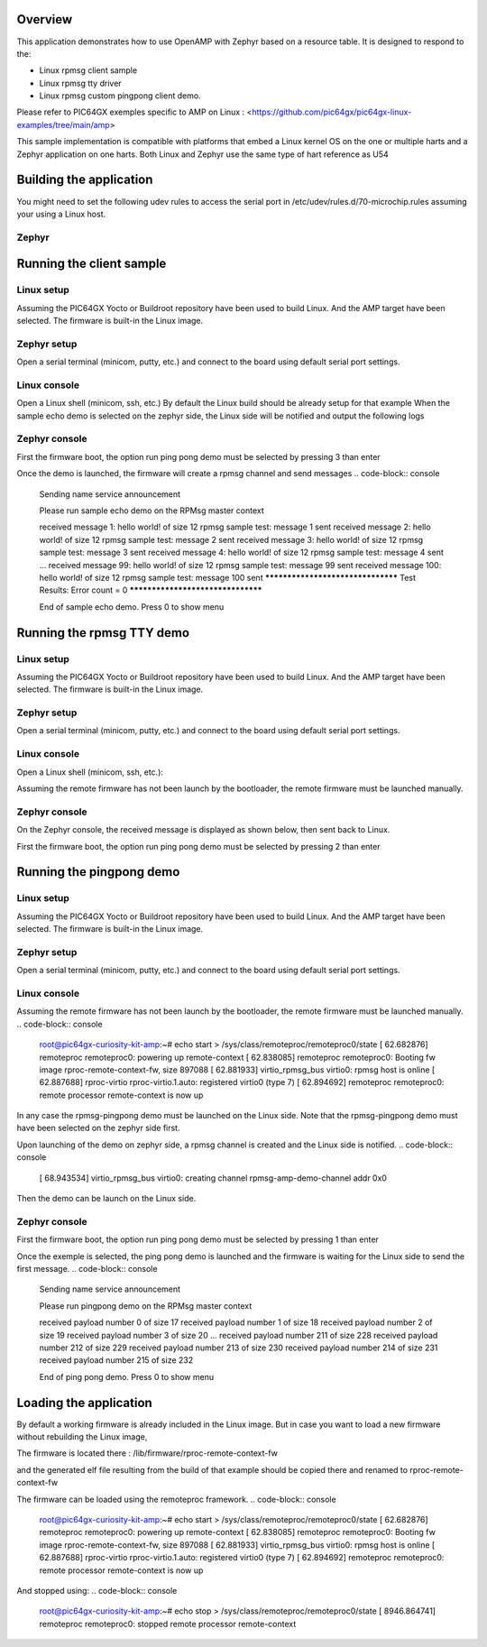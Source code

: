 .. zephyr:code-sample:: amp_example_openamp
   :name: OpenAMP using resource table
   :relevant-api: ipm_interface

   Send messages between two cores using OpenAMP and a resource table.

Overview
********

This application demonstrates how to use OpenAMP with Zephyr based on a resource
table. It is designed to respond to the:

* Linux rpmsg client sample
* Linux rpmsg tty driver
* Linux rpmsg custom pingpong client demo.

Please refer to PIC64GX exemples specific to AMP on Linux :
<https://github.com/pic64gx/pic64gx-linux-examples/tree/main/amp>

This sample implementation is compatible with platforms that embed
a Linux kernel OS on the one or multiple harts and a Zephyr application on one
harts. Both Linux and Zephyr use the same type of hart reference as U54

Building the application
************************

You might need to set the following udev rules to access the serial port
in /etc/udev/rules.d/70-microchip.rules assuming your using a Linux host.

.. code-block:: console
   # Update right for flashpro 6
   ACTION=="add", ATTRS{idVendor}=="1514", ATTRS{idProduct}=="200b", \
   GROUP="dialout" MODE="0666"

   # Bind ftdi_sio driver to all input
   ACTION=="add", ATTRS{idVendor}=="1514", ATTRS{idProduct}=="2008", \
   ATTRS{product}=="Embedded FlashPro5", ATTR{bInterfaceNumber}!="00", \
   RUN+="/sbin/modprobe ftdi_sio", RUN+="/bin/sh -c 'echo 1514 2008 > /sys/bus/usb-serial/drivers/ftdi_sio/new_id'"

   # Unbind ftdi_sio driver for channel A which should be the JTAG
   SUBSYSTEM=="usb", DRIVER=="ftdi_sio", ATTR{bInterfaceNumber}=="00", ATTR{interface}=="Embedded FlashPro5",\
   RUN+="/bin/sh -c 'echo $kernel > /sys/bus/usb/drivers/ftdi_sio/unbind'"

   # Helper (optional)
   KERNEL=="ttyUSB[0-9]*", SUBSYSTEM=="tty", SUBSYSTEMS=="usb", \
   ATTRS{interface}=="Embedded FlashPro5", ATTRS{bInterfaceNumber}=="01", \
   SYMLINK+="ttyUSB-FlashPro5B" GROUP="dialout" MODE="0666"

   KERNEL=="ttyUSB[0-9]*", SUBSYSTEM=="tty", SUBSYSTEMS=="usb", \
   ATTRS{interface}=="Embedded FlashPro5", ATTRS{bInterfaceNumber}=="02", \
   SYMLINK+="ttyUSB-FlashPro5C" GROUP="dialout" MODE="0666"

   KERNEL=="ttyUSB[0-9]*", SUBSYSTEM=="tty", SUBSYSTEMS=="usb", \
   ATTRS{interface}=="Embedded FlashPro5", ATTRS{bInterfaceNumber}=="03", \
   SYMLINK+="ttyUSB-FlashPro5D" GROUP="dialout" MODE="0666"

Zephyr
======

.. zephyr-app-commands::
   :zephyr-app: apps/amp_example_openamp
   :goals: test

Running the client sample
*************************

Linux setup
===========

Assuming the PIC64GX Yocto or Buildroot repository have been used to build Linux.
And the AMP target have been selected. The firmware is built-in the Linux image.

Zephyr setup
============

Open a serial terminal (minicom, putty, etc.) and connect to the board using default serial port settings.

Linux console
=============

Open a Linux shell (minicom, ssh, etc.)
By default the Linux build should be already setup for that example
When the sample echo demo is selected on the zephyr side, the Linux side will be notified
and output the following logs

.. code-block:: console
   root@pic64gx-curiosity-kit-amp:~#
   [ 7346.113472] virtio_rpmsg_bus virtio0: creating chan0
   [ 7346.148442] rpmsg_client_sample virtio0.rpmsg-client-sample.-1.1024: new channel: 0x401 -> 0x400!
   [ 7346.166510] rpmsg_client_sample virtio0.rpmsg-client-sample.-1.1024: incoming msg 1 (src: 0x400)
   [ 7346.182632] rpmsg_client_sample virtio0.rpmsg-client-sample.-1.1024: incoming msg 2 (src: 0x400)
   [ 7346.198677] rpmsg_client_sample virtio0.rpmsg-client-sample.-1.1024: incoming msg 3 (src: 0x400)
   ...
   [ 7347.740754] rpmsg_client_sample virtio0.rpmsg-client-sample.-1.1024: incoming msg 98 (src: 0x400)
   [ 7347.757003] rpmsg_client_sample virtio0.rpmsg-client-sample.-1.1024: incoming msg 99 (src: 0x400)
   [ 7347.773426] rpmsg_client_sample virtio0.rpmsg-client-sample.-1.1024: incoming msg 100 (src: 0x400)
   [ 7347.782476] rpmsg_client_sample virtio0.rpmsg-client-sample.-1.1024: goodbye!
   [ 7347.789719] virtio_rpmsg_bus virtio0: destroying channel rpmsg-client-sample addr 0x400
   [ 7347.797954] rpmsg_client_sample virtio0.rpmsg-client-sample.-1.1024: rpmsg sample client driver is removed

Zephyr console
==============

First the firmware boot, the option run ping pong demo must be selected
by pressing 3 than enter

.. code-block:: console
      *** Booting Zephyr OS build v#.#.#-####-g########## ***



   **** PIC64GX SoC Curiosity Kit AMP RPMsg Remote Zephyr Example ****



   Press 0 to show this menu
   Press 1 to run ping pong demo
   Press 2 to run console demo
   Press 3 to run sample echo demo

Once the demo is launched, the firmware will create a rpmsg channel and send messages
.. code-block:: console
   Sending name service announcement

   Please run sample echo demo on the RPMsg master context

   received message 1: hello world! of size 12
   rpmsg sample test: message 1 sent
   received message 2: hello world! of size 12
   rpmsg sample test: message 2 sent
   received message 3: hello world! of size 12
   rpmsg sample test: message 3 sent
   received message 4: hello world! of size 12
   rpmsg sample test: message 4 sent
   ...
   received message 99: hello world! of size 12
   rpmsg sample test: message 99 sent
   received message 100: hello world! of size 12
   rpmsg sample test: message 100 sent
   **********************************
   Test Results: Error count = 0
   **********************************

   End of sample echo demo. Press 0 to show menu

Running the rpmsg TTY demo
**************************

Linux setup
===========

Assuming the PIC64GX Yocto or Buildroot repository have been used to build Linux.
And the AMP target have been selected. The firmware is built-in the Linux image.

Zephyr setup
============

Open a serial terminal (minicom, putty, etc.) and connect to the board using default serial port settings.

Linux console
=============

Open a Linux shell (minicom, ssh, etc.):

Assuming the remote firmware has not been launch by the bootloader, the remote firmware must be launched manually.

.. code-block:: console
   root@pic64gx-curiosity-kit-amp:~# echo start > /sys/class/remoteproc/remoteproc0/state
   [   62.682876] remoteproc remoteproc0: powering up remote-context
   [   62.838085] remoteproc remoteproc0: Booting fw image rproc-remote-context-fw, size 897088
   [   62.881933] virtio_rpmsg_bus virtio0: rpmsg host is online
   [   62.887688] rproc-virtio rproc-virtio.1.auto: registered virtio0 (type 7)

.. code-block:: console
   [ 6905.895513] virtio_rpmsg_bus virtio0: creating channel rpmsg-tty addr 0x400

.. code-block:: console
   root@pic64gx-curiosity-kit-amp:~# cd /opt/microchip/amp/rpmsg-tty-example/
   root@pic64gx-curiosity-kit-amp:/opt/microchip/amp/rpmsg-tty-example# ./rpmsg-tty
   Opening device /dev/ttyRPMSG0...
   Device is open
   Enter message to send or type quit to quit :test
   foo
   quit
   [ 6933.532501] virtio_rpmsg_bus virtio0: destroying channel rpmsg-tty addr 0x400


Zephyr console
==============

On the Zephyr console, the received message is displayed as shown below, then sent back to Linux.

First the firmware boot, the option run ping pong demo must be selected
by pressing 2 than enter

.. code-block:: console
      *** Booting Zephyr OS build v#.#.#-####-g########## ***



   **** PIC64GX SoC Curiosity Kit AMP RPMsg Remote Zephyr Example ****



   Press 0 to show this menu
   Press 1 to run ping pong demo
   Press 2 to run console demo
   Press 3 to run sample echo demo

.. code-block:: console
   Sending name service announcement

   Please run console demo on the RPMsg master context

   test
   foo
   quit

   End of console/tty demo. Press 0 to show menu

Running the pingpong demo
*******************************

Linux setup
===========

Assuming the PIC64GX Yocto or Buildroot repository have been used to build Linux.
And the AMP target have been selected. The firmware is built-in the Linux image.

Zephyr setup
============

Open a serial terminal (minicom, putty, etc.) and connect to the board using default serial port settings.

Linux console
=============

Assuming the remote firmware has not been launch by the bootloader, the remote firmware must be launched manually.
.. code-block:: console
   root@pic64gx-curiosity-kit-amp:~# echo start > /sys/class/remoteproc/remoteproc0/state
   [   62.682876] remoteproc remoteproc0: powering up remote-context
   [   62.838085] remoteproc remoteproc0: Booting fw image rproc-remote-context-fw, size 897088
   [   62.881933] virtio_rpmsg_bus virtio0: rpmsg host is online
   [   62.887688] rproc-virtio rproc-virtio.1.auto: registered virtio0 (type 7)
   [   62.894692] remoteproc remoteproc0: remote processor remote-context is now up


In any case the rpmsg-pingpong demo must be launched on the Linux side. Note that the rpmsg-pingpong
demo must have been selected on the zephyr side first.

Upon launching of the demo on zephyr side, a rpmsg channel is created and the
Linux side is notified.
.. code-block:: console
   [   68.943534] virtio_rpmsg_bus virtio0: creating channel rpmsg-amp-demo-channel addr 0x0

Then the demo can be launch on the Linux side.

.. code-block:: console
   root@pic64gx-curiosity-kit-amp:~# cd /opt/microchip/amp/rpmsg-pingpong/
   root@pic64gx-curiosity-kit-amp:/opt/microchip/amp/rpmsg-pingpong# ./rpmsg-pingpong

   Echo test start
   No dev file for rpmsg-openamp-demo-channel in /sys/bus/rpmsg/devices
   checking /sys/class/rpmsg/rpmsg_ctrl0/rpmsg0/name
   checking /sys/class/rpmsg/rpmsg_ctrl0/rpmsg1/name
   svc_name: rpmsg-openamp-demo-channel
   .
   open /dev/rpmsg1

   **************************************

   Echo Test Round 0

   **************************************

   sending payload number 0 of size 17
   echo test: sent : 17
   received payload number 0 of size 17

   sending payload number 1 of size 18
   echo test: sent : 18
   received payload number 1 of size 18

   sending payload number 2 of size 19
   echo test: sent : 19
   received payload number 2 of size 19

   ...

   sending payload number 214 of size 231
   echo test: sent : 231
   received payload number 214 of size 231

   sending payload number 215 of size 232
   echo test: sent : 232
   received payload number 215 of size 232

   **************************************

   Echo Test Round 0 Test Results: Error count = 0

   **************************************

Zephyr console
==============

First the firmware boot, the option run ping pong demo must be selected
by pressing 1 than enter

.. code-block:: console
      *** Booting Zephyr OS build v#.#.#-####-g########## ***



   **** PIC64GX SoC Curiosity Kit AMP RPMsg Remote Zephyr Example ****



   Press 0 to show this menu
   Press 1 to run ping pong demo
   Press 2 to run console demo
   Press 3 to run sample echo demo

Once the exemple is selected, the ping pong demo is launched and the firmware
is waiting for the Linux side to send the first message.
.. code-block:: console

   Sending name service announcement

   Please run pingpong demo on the RPMsg master context

   received payload number 0 of size 17
   received payload number 1 of size 18
   received payload number 2 of size 19
   received payload number 3 of size 20
   ...
   received payload number 211 of size 228
   received payload number 212 of size 229
   received payload number 213 of size 230
   received payload number 214 of size 231
   received payload number 215 of size 232

   End of ping pong demo. Press 0 to show menu


Loading the application
************************
By default a working firmware is already included in the Linux image.
But in case you want to load a new firmware without rebuilding the Linux image,

The firmware is located there :
/lib/firmware/rproc-remote-context-fw

and the generated elf file resulting from the build of that example should be
copied there and renamed to rproc-remote-context-fw

The firmware can be loaded using the remoteproc framework.
.. code-block:: console
   root@pic64gx-curiosity-kit-amp:~# echo start > /sys/class/remoteproc/remoteproc0/state
   [   62.682876] remoteproc remoteproc0: powering up remote-context
   [   62.838085] remoteproc remoteproc0: Booting fw image rproc-remote-context-fw, size 897088
   [   62.881933] virtio_rpmsg_bus virtio0: rpmsg host is online
   [   62.887688] rproc-virtio rproc-virtio.1.auto: registered virtio0 (type 7)
   [   62.894692] remoteproc remoteproc0: remote processor remote-context is now up

And stopped using:
.. code-block:: console
   root@pic64gx-curiosity-kit-amp:~# echo stop > /sys/class/remoteproc/remoteproc0/state
   [ 8946.864741] remoteproc remoteproc0: stopped remote processor remote-context